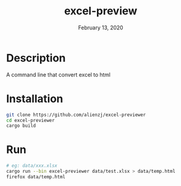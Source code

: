 #+TITLE:   excel-preview
#+DATE:    February 13, 2020
#+SINCE:   {replace with next tagged release version}
#+STARTUP: inlineimages nofold

* Table of Contents :TOC_3:noexport:
- [[#description][Description]]
- [[#installation][Installation]]
- [[#run][Run]]

* Description
A command line that convert excel to html

* Installation
#+BEGIN_SRC bash
git clone https://github.com/alienzj/excel-previewer
cd excel-previewer
cargo build
#+END_SRC

* Run
#+BEGIN_SRC bash
# eg: data/xxx.xlsx
cargo run --bin excel-previewer data/test.xlsx > data/temp.html
firefox data/temp.html
#+END_SRC

